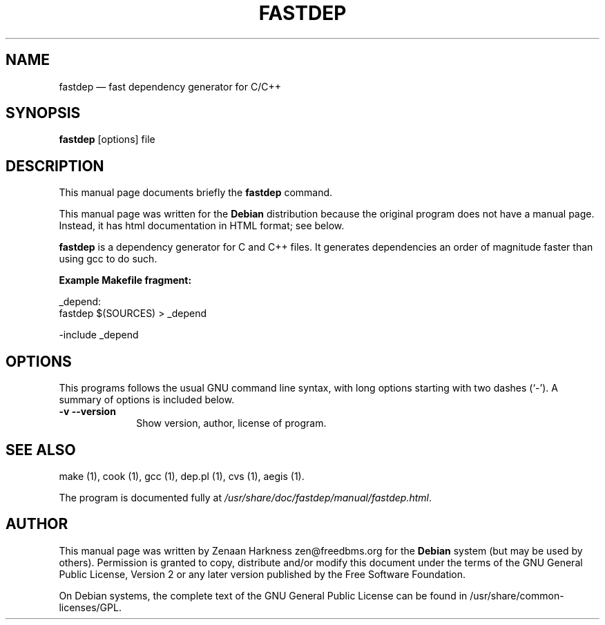 .de P!
.fl
\!!1 setgray
.fl
\\&.\"
.fl
\!!0 setgray
.fl			\" force out current output buffer
\!!save /psv exch def currentpoint translate 0 0 moveto
\!!/showpage{}def
.fl			\" prolog
.sy sed -e 's/^/!/' \\$1\" bring in postscript file
\!!psv restore
.
.de pF
.ie     \\*(f1 .ds f1 \\n(.f
.el .ie \\*(f2 .ds f2 \\n(.f
.el .ie \\*(f3 .ds f3 \\n(.f
.el .ie \\*(f4 .ds f4 \\n(.f
.el .tm ? font overflow
.ft \\$1

.de fP
.ie     !\\*(f4 \{\
.	ft \\*(f4
.	ds f4\"
'	br \}
.el .ie !\\*(f3 \{\
.	ft \\*(f3
.	ds f3\"
'	br \}
.el .ie !\\*(f2 \{\
.	ft \\*(f2
.	ds f2\"
'	br \}
.el .ie !\\*(f1 \{\
.	ft \\*(f1
.	ds f1\"
'	br \}
.el .tm ? font underflow
..
.ds f1\"
.ds f2\"
.ds f3\"
.ds f4\"
'\" t 
.ta 8n 16n 24n 32n 40n 48n 56n 64n 72n  
.TH "FASTDEP" "1" 
.SH "NAME" 
fastdep \(em fast dependency generator for C/C++ 
.SH "SYNOPSIS" 
.PP 
\fBfastdep\fR [options] file  
.SH "DESCRIPTION" 
.PP 
This manual page documents briefly the 
\fBfastdep\fR command. 
.PP 
This manual page was written for the \fBDebian\fP distribution 
because the original program does not have a manual page. 
Instead, it has html documentation in HTML format; see below. 
.PP 
\fBfastdep\fR is a dependency generator 
for C and C++ files. It generates dependencies an order of 
magnitude faster than using gcc to do such. 
.PP 
\fB Example Makefile fragment: \fR 
.PP 
.nf 
.ta 8n 16n 24n 32n 40n 48n 56n 64n 72n 
_depend: 
\ \ \ \ \ \ \ fastdep $(SOURCES) > _depend 
 
-include _depend 
 
.fi 
.SH "OPTIONS" 
.PP 
This programs follows the usual GNU command line syntax, 
with long options starting with two dashes (`-').  A summary of 
options is included below. 
 
.IP "\fB-v\fP           \fB--version\fP         " 10 
Show version, author, license of program. 
.SH "SEE ALSO" 
.PP 
make (1), cook (1), gcc (1), dep.pl (1), cvs (1), aegis (1). 
.PP 
The program is documented fully at 
\fI/usr/share/doc/fastdep/manual/fastdep.html\fP. 
.SH "AUTHOR" 
.PP 
This manual page was written by Zenaan Harkness zen@freedbms.org for 
the \fBDebian\fP system (but may be used by others).  Permission is 
granted to copy, distribute and/or modify this document under 
the terms of the GNU General Public License, Version 2 or any  
later version published by the Free Software Foundation. 
 
.PP 
On Debian systems, the complete text of the GNU General Public 
License can be found in /usr/share/common-licenses/GPL. 
 
